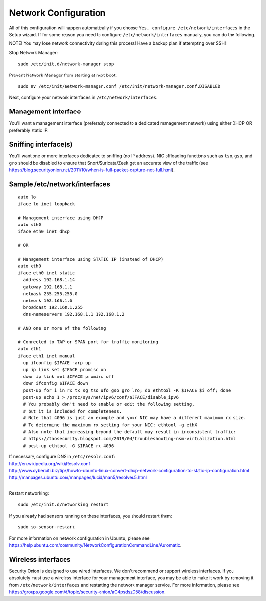 Network Configuration
=====================

All of this configuration will happen automatically if you choose ``Yes, configure /etc/network/interfaces`` in the Setup wizard.  If for some reason you need to configure ``/etc/network/interfaces`` manually, you can do the following.

NOTE! You may lose network connectivity during this process! Have a backup plan if attempting over SSH!

Stop Network Manager:

::

   sudo /etc/init.d/network-manager stop

Prevent Network Manager from starting at next boot:

::

   sudo mv /etc/init/network-manager.conf /etc/init/network-manager.conf.DISABLED

Next, configure your network interfaces in ``/etc/network/interfaces``.

Management interface
--------------------

You'll want a management interface (preferably connected to a dedicated management network) using either DHCP OR preferably static IP. 

Sniffing interface(s)
---------------------

You'll want one or more interfaces dedicated to sniffing (no IP address). NIC offloading functions such as ``tso``, ``gso``, and ``gro`` should be disabled to ensure that Snort/Suricata/Zeek get an accurate view of the traffic (see https://blog.securityonion.net/2011/10/when-is-full-packet-capture-not-full.html).

Sample /etc/network/interfaces
------------------------------

::

   auto lo
   iface lo inet loopback
   
   # Management interface using DHCP
   auto eth0
   iface eth0 inet dhcp
   
   # OR
   
   # Management interface using STATIC IP (instead of DHCP)
   auto eth0
   iface eth0 inet static
     address 192.168.1.14
     gateway 192.168.1.1
     netmask 255.255.255.0
     network 192.168.1.0
     broadcast 192.168.1.255
     dns-nameservers 192.168.1.1 192.168.1.2
   
   # AND one or more of the following
   
   # Connected to TAP or SPAN port for traffic monitoring
   auto eth1
   iface eth1 inet manual
     up ifconfig $IFACE -arp up
     up ip link set $IFACE promisc on
     down ip link set $IFACE promisc off
     down ifconfig $IFACE down
     post-up for i in rx tx sg tso ufo gso gro lro; do ethtool -K $IFACE $i off; done
     post-up echo 1 > /proc/sys/net/ipv6/conf/$IFACE/disable_ipv6
     # You probably don't need to enable or edit the following setting,
     # but it is included for completeness.
     # Note that 4096 is just an example and your NIC may have a different maximum rx size.
     # To determine the maximum rx setting for your NIC: ethtool -g ethX
     # Also note that increasing beyond the default may result in inconsistent traffic:
     # https://taosecurity.blogspot.com/2019/04/troubleshooting-nsm-virtualization.html
     # post-up ethtool -G $IFACE rx 4096

| If necessary, configure DNS in ``/etc/resolv.conf``:
| http://en.wikipedia.org/wiki/Resolv.conf
| http://www.cyberciti.biz/tips/howto-ubuntu-linux-convert-dhcp-network-configuration-to-static-ip-configuration.html
| http://manpages.ubuntu.com/manpages/lucid/man5/resolver.5.html
| 
Restart networking:

::

   sudo /etc/init.d/networking restart

If you already had sensors running on these interfaces, you should restart them:

::

   sudo so-sensor-restart

For more information on network configuration in Ubuntu, please see https://help.ubuntu.com/community/NetworkConfigurationCommandLine/Automatic.

Wireless interfaces
-------------------

Security Onion is designed to use wired interfaces.  We don't recommend or support wireless interfaces.  If you absolutely must use a wireless interface for your management interface, you may be able to make it work by removing it from ``/etc/network/interfaces`` and restarting the network manager service.  For more information, please see https://groups.google.com/d/topic/security-onion/aC4psdszC58/discussion.
